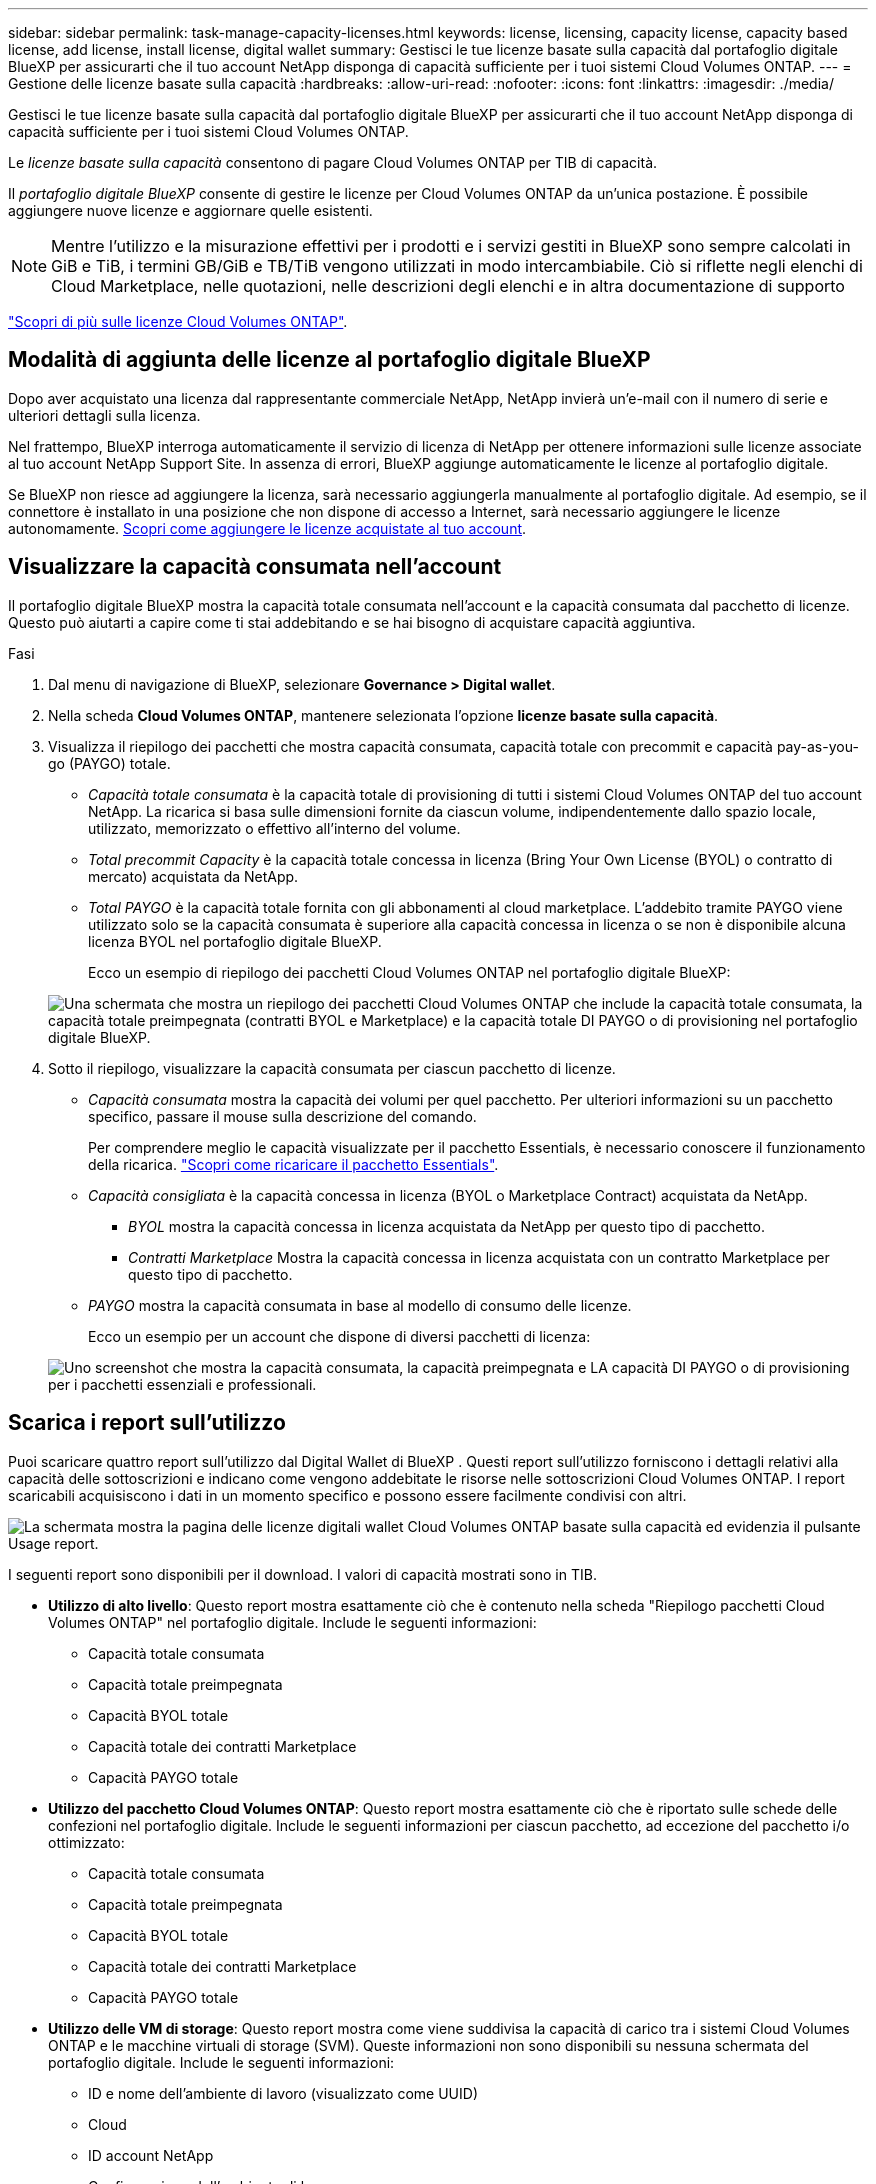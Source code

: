 ---
sidebar: sidebar 
permalink: task-manage-capacity-licenses.html 
keywords: license, licensing, capacity license, capacity based license, add license, install license, digital wallet 
summary: Gestisci le tue licenze basate sulla capacità dal portafoglio digitale BlueXP per assicurarti che il tuo account NetApp disponga di capacità sufficiente per i tuoi sistemi Cloud Volumes ONTAP. 
---
= Gestione delle licenze basate sulla capacità
:hardbreaks:
:allow-uri-read: 
:nofooter: 
:icons: font
:linkattrs: 
:imagesdir: ./media/


[role="lead"]
Gestisci le tue licenze basate sulla capacità dal portafoglio digitale BlueXP per assicurarti che il tuo account NetApp disponga di capacità sufficiente per i tuoi sistemi Cloud Volumes ONTAP.

Le _licenze basate sulla capacità_ consentono di pagare Cloud Volumes ONTAP per TIB di capacità.

Il _portafoglio digitale BlueXP_ consente di gestire le licenze per Cloud Volumes ONTAP da un'unica postazione. È possibile aggiungere nuove licenze e aggiornare quelle esistenti.


NOTE: Mentre l'utilizzo e la misurazione effettivi per i prodotti e i servizi gestiti in BlueXP sono sempre calcolati in GiB e TiB, i termini GB/GiB e TB/TiB vengono utilizzati in modo intercambiabile. Ciò si riflette negli elenchi di Cloud Marketplace, nelle quotazioni, nelle descrizioni degli elenchi e in altra documentazione di supporto

https://docs.netapp.com/us-en/bluexp-cloud-volumes-ontap/concept-licensing.html["Scopri di più sulle licenze Cloud Volumes ONTAP"].



== Modalità di aggiunta delle licenze al portafoglio digitale BlueXP

Dopo aver acquistato una licenza dal rappresentante commerciale NetApp, NetApp invierà un'e-mail con il numero di serie e ulteriori dettagli sulla licenza.

Nel frattempo, BlueXP interroga automaticamente il servizio di licenza di NetApp per ottenere informazioni sulle licenze associate al tuo account NetApp Support Site. In assenza di errori, BlueXP aggiunge automaticamente le licenze al portafoglio digitale.

Se BlueXP non riesce ad aggiungere la licenza, sarà necessario aggiungerla manualmente al portafoglio digitale. Ad esempio, se il connettore è installato in una posizione che non dispone di accesso a Internet, sarà necessario aggiungere le licenze autonomamente. <<Aggiungere le licenze acquistate all'account,Scopri come aggiungere le licenze acquistate al tuo account>>.



== Visualizzare la capacità consumata nell'account

Il portafoglio digitale BlueXP mostra la capacità totale consumata nell'account e la capacità consumata dal pacchetto di licenze. Questo può aiutarti a capire come ti stai addebitando e se hai bisogno di acquistare capacità aggiuntiva.

.Fasi
. Dal menu di navigazione di BlueXP, selezionare *Governance > Digital wallet*.
. Nella scheda *Cloud Volumes ONTAP*, mantenere selezionata l'opzione *licenze basate sulla capacità*.
. Visualizza il riepilogo dei pacchetti che mostra capacità consumata, capacità totale con precommit e capacità pay-as-you-go (PAYGO) totale.
+
** _Capacità totale consumata_ è la capacità totale di provisioning di tutti i sistemi Cloud Volumes ONTAP del tuo account NetApp. La ricarica si basa sulle dimensioni fornite da ciascun volume, indipendentemente dallo spazio locale, utilizzato, memorizzato o effettivo all'interno del volume.
** _Total precommit Capacity_ è la capacità totale concessa in licenza (Bring Your Own License (BYOL) o contratto di mercato) acquistata da NetApp.
** _Total PAYGO_ è la capacità totale fornita con gli abbonamenti al cloud marketplace. L'addebito tramite PAYGO viene utilizzato solo se la capacità consumata è superiore alla capacità concessa in licenza o se non è disponibile alcuna licenza BYOL nel portafoglio digitale BlueXP.
+
Ecco un esempio di riepilogo dei pacchetti Cloud Volumes ONTAP nel portafoglio digitale BlueXP:

+
image:screenshot_capacity-based-licenses.png["Una schermata che mostra un riepilogo dei pacchetti Cloud Volumes ONTAP che include la capacità totale consumata, la capacità totale preimpegnata (contratti BYOL e Marketplace) e la capacità totale DI PAYGO o di provisioning nel portafoglio digitale BlueXP."]



. Sotto il riepilogo, visualizzare la capacità consumata per ciascun pacchetto di licenze.
+
** _Capacità consumata_ mostra la capacità dei volumi per quel pacchetto. Per ulteriori informazioni su un pacchetto specifico, passare il mouse sulla descrizione del comando.
+
Per comprendere meglio le capacità visualizzate per il pacchetto Essentials, è necessario conoscere il funzionamento della ricarica. https://docs.netapp.com/us-en/bluexp-cloud-volumes-ontap/concept-licensing.html#notes-about-charging["Scopri come ricaricare il pacchetto Essentials"].

** _Capacità consigliata_ è la capacità concessa in licenza (BYOL o Marketplace Contract) acquistata da NetApp.
+
*** _BYOL_ mostra la capacità concessa in licenza acquistata da NetApp per questo tipo di pacchetto.
*** _Contratti Marketplace_ Mostra la capacità concessa in licenza acquistata con un contratto Marketplace per questo tipo di pacchetto.


** _PAYGO_ mostra la capacità consumata in base al modello di consumo delle licenze.
+
Ecco un esempio per un account che dispone di diversi pacchetti di licenza:

+
image:screenshot-digital-wallet-packages.png["Uno screenshot che mostra la capacità consumata, la capacità preimpegnata e LA capacità DI PAYGO o di provisioning per i pacchetti essenziali e professionali."]







== Scarica i report sull'utilizzo

Puoi scaricare quattro report sull'utilizzo dal Digital Wallet di BlueXP . Questi report sull'utilizzo forniscono i dettagli relativi alla capacità delle sottoscrizioni e indicano come vengono addebitate le risorse nelle sottoscrizioni Cloud Volumes ONTAP. I report scaricabili acquisiscono i dati in un momento specifico e possono essere facilmente condivisi con altri.

image:screenshot-digital-wallet-usage-report.png["La schermata mostra la pagina delle licenze digitali wallet Cloud Volumes ONTAP basate sulla capacità ed evidenzia il pulsante Usage report."]

I seguenti report sono disponibili per il download. I valori di capacità mostrati sono in TIB.

* *Utilizzo di alto livello*: Questo report mostra esattamente ciò che è contenuto nella scheda "Riepilogo pacchetti Cloud Volumes ONTAP" nel portafoglio digitale. Include le seguenti informazioni:
+
** Capacità totale consumata
** Capacità totale preimpegnata
** Capacità BYOL totale
** Capacità totale dei contratti Marketplace
** Capacità PAYGO totale


* *Utilizzo del pacchetto Cloud Volumes ONTAP*: Questo report mostra esattamente ciò che è riportato sulle schede delle confezioni nel portafoglio digitale. Include le seguenti informazioni per ciascun pacchetto, ad eccezione del pacchetto i/o ottimizzato:
+
** Capacità totale consumata
** Capacità totale preimpegnata
** Capacità BYOL totale
** Capacità totale dei contratti Marketplace
** Capacità PAYGO totale


* *Utilizzo delle VM di storage*: Questo report mostra come viene suddivisa la capacità di carico tra i sistemi Cloud Volumes ONTAP e le macchine virtuali di storage (SVM). Queste informazioni non sono disponibili su nessuna schermata del portafoglio digitale. Include le seguenti informazioni:
+
** ID e nome dell'ambiente di lavoro (visualizzato come UUID)
** Cloud
** ID account NetApp
** Configurazione dell'ambiente di lavoro
** Nome SVM
** Capacità fornita
** Roundup di capacità caricata
** Termine di fatturazione per il mercato
** Pacchetto o funzione Cloud Volumes ONTAP
** Addebito del nome dell'abbonamento a SaaS Marketplace
** Addebito dell'ID di abbonamento SaaS Marketplace
** Tipo di carico di lavoro


* *Utilizzo dei volumi*: Questo report mostra come la capacità caricata viene suddivisa per volumi in un ambiente di lavoro. Queste informazioni non sono disponibili su nessuna schermata del portafoglio digitale. Include le seguenti informazioni:
+
** ID e nome dell'ambiente di lavoro (visualizzato come UUID)
** Nome SVN
** ID volume
** Tipo di volume
** Capacità di provisioning del volume
+

NOTE: I volumi FlexClone non sono inclusi in questo report perché questi tipi di volumi non comportano costi.





.Fasi
. Dal menu di navigazione di BlueXP, selezionare *Governance > Digital wallet*.
. Nella scheda *Cloud Volumes ONTAP*, mantenere selezionata l'opzione *licenze basate sulla capacità* e fare clic su *rapporto di utilizzo*.
+
Il report di utilizzo viene scaricato.

. Aprire il file scaricato per accedere ai report.




== Aggiungere le licenze acquistate all'account

Se le licenze acquistate non vengono visualizzate nel portafoglio digitale BlueXP, è necessario aggiungerle a BlueXP in modo che la capacità sia disponibile per Cloud Volumes ONTAP.

.Di cosa hai bisogno
* È necessario fornire a BlueXP il numero di serie della licenza o del file di licenza.
* Se si desidera inserire il numero di serie, è necessario prima https://docs.netapp.com/us-en/bluexp-setup-admin/task-adding-nss-accounts.html["Aggiungi il tuo account NetApp Support Site a BlueXP"^]. Si tratta dell'account NetApp Support Site autorizzato ad accedere al numero di serie.


.Fasi
. Dal menu di navigazione di BlueXP, selezionare *Governance > Digital wallet*.
. Nella scheda *Cloud Volumes ONTAP*, mantenere selezionata l'opzione *licenze basate sulla capacità* e fare clic su *Aggiungi licenza*.
. Inserire il numero di serie della licenza basata sulla capacità o caricare il file di licenza.
+
Se hai inserito un numero di serie, devi anche selezionare l'account NetApp Support Site autorizzato ad accedere al numero di serie.

. Fare clic su *Aggiungi licenza*.




== Aggiornare una licenza basata sulla capacità

Se hai acquistato capacità aggiuntiva o hai esteso il periodo di validità della licenza, BlueXP aggiorna automaticamente la licenza nel portafoglio digitale. Non c'è niente da fare.

Tuttavia, se BlueXP è stato implementato in una posizione che non dispone di accesso a Internet, sarà necessario aggiornare manualmente la licenza in BlueXP.

.Di cosa hai bisogno
Il file di licenza (o _files_ se si dispone di una coppia ha).


NOTE: Per ulteriori informazioni su come ottenere un file di licenza, fare riferimento a https://docs.netapp.com/us-en/bluexp-cloud-volumes-ontap/task-manage-node-licenses.html#obtain-a-system-license-file["Ottenere un file di licenza di sistema"^].

.Fasi
. Dal menu di navigazione di BlueXP, selezionare *Governance > Digital wallet*.
. Nella scheda *Cloud Volumes ONTAP*, fare clic sul menu delle azioni accanto alla licenza e selezionare *Aggiorna licenza*.
. Caricare il file di licenza.
. Fare clic su *carica licenza*.




== Modificare i metodi di ricarica

Le licenze basate sulla capacità sono disponibili sotto forma di _pacchetto_. Quando si crea un ambiente di lavoro Cloud Volumes ONTAP, è possibile scegliere tra diversi pacchetti di licenze in base alle proprie esigenze aziendali. Se le proprie esigenze cambiano dopo aver creato l'ambiente di lavoro, è possibile modificare il pacchetto in qualsiasi momento. Ad esempio, è possibile passare dal pacchetto Essentials al pacchetto Professional.

https://docs.netapp.com/us-en/bluexp-cloud-volumes-ontap/concept-licensing.html["Scopri di più sui pacchetti di licenza basati sulla capacità"^].

.A proposito di questa attività
* La modifica del metodo di addebito non influisce sul costo di una licenza acquistata da NetApp (BYOL) o sul mercato del cloud provider (pagamento a consumo).
+
BlueXP tenta sempre di addebitare prima i costi di una licenza. Se una licenza non è disponibile, viene applicata una tariffa per un abbonamento al mercato. Non è richiesta alcuna "conversione" per l'abbonamento BYOL al marketplace o viceversa.

* Se disponi di un'offerta o di un contratto privato sul mercato del tuo cloud provider, il passaggio a un metodo di addebito non incluso nel contratto comporterà l'addebito di BYOL (se hai acquistato una licenza da NetApp) o PAYGO.


.Fasi
. Dal menu di navigazione di BlueXP, selezionare *Governance > Digital wallet*.
. Nella scheda *Cloud Volumes ONTAP*, fare clic su *Modifica metodo di ricarica*.
+
image:screenshot-digital-wallet-charging-method-button.png["Una schermata della pagina Cloud Volumes ONTAP del portafoglio digitale BlueXP in cui il pulsante Modifica metodo di addebito si trova appena sopra la tabella."]

. Selezionare un ambiente di lavoro, scegliere il nuovo metodo di ricarica, quindi confermare che la modifica del tipo di pacchetto influirà sui costi di servizio.
+
image:screenshot-digital-wallet-charging-method.png["Una schermata della finestra di dialogo Modifica metodo di ricarica in cui è possibile scegliere un nuovo metodo di ricarica per un ambiente di lavoro Cloud Volumes ONTAP."]

. Fare clic su *Modifica metodo di ricarica*.


.Risultato
BlueXP modifica il metodo di ricarica per il sistema Cloud Volumes ONTAP.

Potresti anche notare che il portafoglio digitale BlueXP aggiorna la capacità consumata per ciascun tipo di pacchetto per tenere conto della modifica appena apportata.



== Rimuovere una licenza basata sulla capacità

Se una licenza basata sulla capacità è scaduta e non è più in uso, è possibile rimuoverla in qualsiasi momento.

.Fasi
. Dal menu di navigazione di BlueXP, selezionare *Governance > Digital wallet*.
. Nella scheda *Cloud Volumes ONTAP*, fare clic sul menu delle azioni accanto alla licenza e selezionare *Rimuovi licenza*.
. Fare clic su *Remove* (Rimuovi) per confermare.

